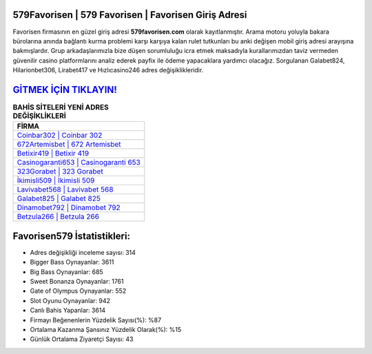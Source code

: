 ﻿579Favorisen | 579 Favorisen | Favorisen Giriş Adresi
===================================

.. image:: images/favorisen-giris.jpg
   :width: 600
   
Favorisen firmasının en güzel giriş adresi **579favorisen.com** olarak kayıtlanmıştır. Arama motoru yoluyla bakara bürolarına anında bağlantı kurma problemi karşı karşıya kalan rulet tutkunları bu anki değişen mobil giriş adresi arayışına bakmışlardır. Grup arkadaşlarımızla bize düşen sorumluluğu icra etmek maksadıyla kurallarımızdan taviz vermeden güvenilir casino platformlarını analiz ederek payfix ile ödeme yapacaklara yardımcı olacağız. Sorgulanan Galabet824, Hilarionbet306, Lirabet417 ve Hızlıcasino246 adres değişiklikleridir.

`GİTMEK İÇİN TIKLAYIN! <https://cutt.ly/QwVVg2Vk>`_
==============

.. list-table:: **BAHİS SİTELERİ YENİ ADRES DEĞİŞİKLİKLERİ**
   :widths: 100
   :header-rows: 1

   * - FİRMA
   * - `Coinbar302 | Coinbar 302 <coinbar302-coinbar-302-coinbar-giris-adresi.html>`_
   * - `672Artemisbet | 672 Artemisbet <672artemisbet-672-artemisbet-artemisbet-giris-adresi.html>`_
   * - `Betixir419 | Betixir 419 <betixir419-betixir-419-betixir-giris-adresi.html>`_	 
   * - `Casinogaranti653 | Casinogaranti 653 <casinogaranti653-casinogaranti-653-casinogaranti-giris-adresi.html>`_	 
   * - `323Gorabet | 323 Gorabet <323gorabet-323-gorabet-gorabet-giris-adresi.html>`_ 
   * - `İkimisli509 | İkimisli 509 <ikimisli509-ikimisli-509-ikimisli-giris-adresi.html>`_
   * - `Lavivabet568 | Lavivabet 568 <lavivabet568-lavivabet-568-lavivabet-giris-adresi.html>`_	 
   * - `Galabet825 | Galabet 825 <galabet825-galabet-825-galabet-giris-adresi.html>`_
   * - `Dinamobet792 | Dinamobet 792 <dinamobet792-dinamobet-792-dinamobet-giris-adresi.html>`_
   * - `Betzula266 | Betzula 266 <betzula266-betzula-266-betzula-giris-adresi.html>`_
	 
Favorisen579 İstatistikleri:
===================================	 
* Adres değişikliği inceleme sayısı: 314
* Bigger Bass Oynayanlar: 3611
* Big Bass Oynayanlar: 685
* Sweet Bonanza Oynayanlar: 1761
* Gate of Olympus Oynayanlar: 552
* Slot Oyunu Oynayanlar: 942
* Canlı Bahis Yapanlar: 3614
* Firmayı Beğenenlerin Yüzdelik Sayısı(%): %87
* Ortalama Kazanma Şansınız Yüzdelik Olarak(%): %15
* Günlük Ortalama Ziyaretçi Sayısı: 43
